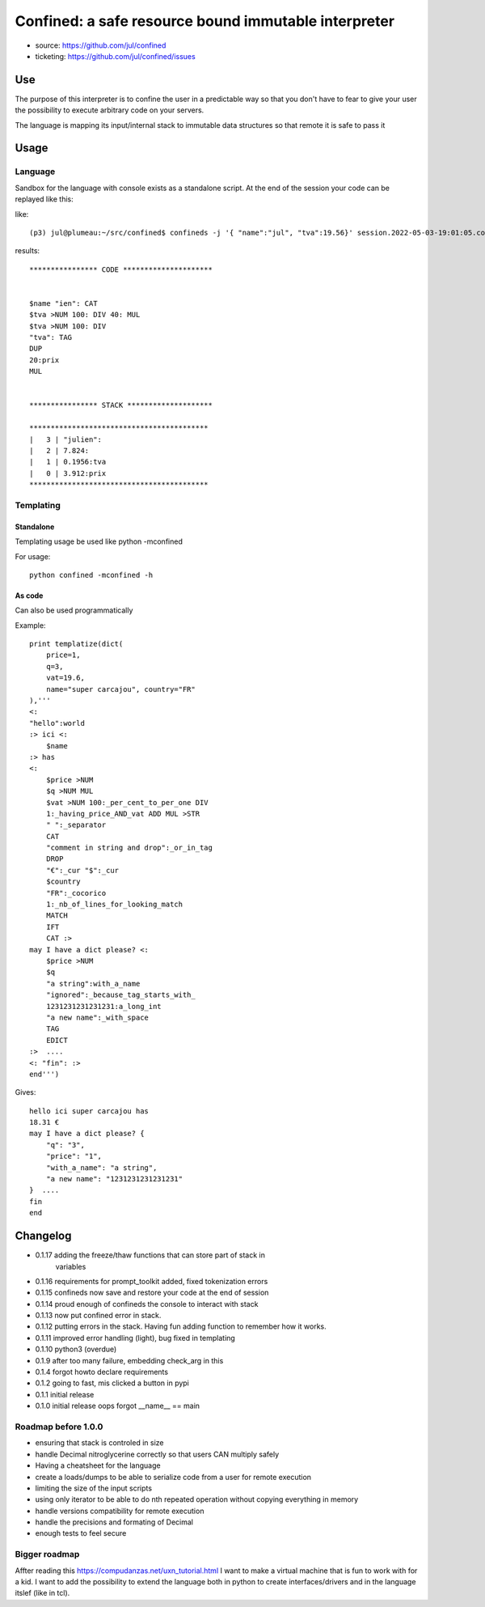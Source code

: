 =====================================================
Confined: a safe resource bound immutable interpreter
=====================================================

* source: https://github.com/jul/confined
* ticketing: https://github.com/jul/confined/issues

.. image:: 
   https://travis-ci.org/jul/confined.png

Use
===

The purpose of this interpreter is to confine the user in a predictable way
so that you don't have to fear to give your user the possibility to execute 
arbitrary code on your servers.

The language is mapping its input/internal stack to immutable data structures
so that remote it is safe to pass it 

Usage
=====

Language
********


Sandbox for the language with console exists as a standalone script.
At the end of the session your code can be replayed like this:

like::

    (p3) jul@plumeau:~/src/confined$ confineds -j '{ "name":"jul", "tva":19.56}' session.2022-05-03-19:01:05.confined

results::

    **************** CODE *********************


    $name "ien": CAT
    $tva >NUM 100: DIV 40: MUL 
    $tva >NUM 100: DIV
    "tva": TAG
    DUP
    20:prix
    MUL


    **************** STACK ********************

    ******************************************
    |   3 | "julien": 
    |   2 | 7.824: 
    |   1 | 0.1956:tva 
    |   0 | 3.912:prix 
    ******************************************



Templating
**********

Standalone
----------

Templating usage be used like python -mconfined

For usage::

    python confined -mconfined -h



As code
-------

Can also be used programmatically

Example::

    print templatize(dict(
        price=1, 
        q=3, 
        vat=19.6, 
        name="super carcajou", country="FR"
    ),'''
    <:
    "hello":world
    :> ici <:
        $name
    :> has
    <:
        $price >NUM
        $q >NUM MUL
        $vat >NUM 100:_per_cent_to_per_one DIV 
        1:_having_price_AND_vat ADD MUL >STR
        " ":_separator
        CAT
        "comment in string and drop":_or_in_tag
        DROP
        "€":_cur "$":_cur 
        $country
        "FR":_cocorico
        1:_nb_of_lines_for_looking_match
        MATCH
        IFT
        CAT :>
    may I have a dict please? <:
        $price >NUM
        $q
        "a string":with_a_name
        "ignored":_because_tag_starts_with_
        1231231231231231:a_long_int
        "a new name":_with_space
        TAG
        EDICT
    :>  ....  
    <: "fin": :>
    end''')


Gives::

    hello ici super carcajou has
    18.31 €
    may I have a dict please? {
        "q": "3", 
        "price": "1", 
        "with_a_name": "a string", 
        "a new name": "1231231231231231"
    }  ....  
    fin
    end


Changelog
=========
* 0.1.17    adding the freeze/thaw functions that can store part of stack in 
            variables
* 0.1.16    requirements for prompt_toolkit added, fixed tokenization errors
* 0.1.15    confineds now save and restore your code at the end of session
* 0.1.14    proud enough of confineds the console to interact with stack
* 0.1.13    now put confined error in stack.
* 0.1.12    putting errors in the stack. Having fun adding function to remember how it works.
* 0.1.11    improved error handling (light), bug fixed in templating
* 0.1.10    python3 (overdue)
* 0.1.9     after too many failure, embedding check_arg in this
* 0.1.4     forgot howto declare requirements
* 0.1.2     going to fast, mis clicked a button in pypi
* 0.1.1     initial release
* 0.1.0     initial release oops forgot __name__ == main

Roadmap before 1.0.0
********************

* ensuring that stack is controled in size 
* handle Decimal nitroglycerine correctly so that users CAN multiply safely
* Having a cheatsheet for the language
* create a loads/dumps to be able to serialize code from a user for remote execution
* limiting the size of the input scripts
* using only iterator to be able to do nth repeated operation without copying everything in memory
* handle versions compatibility for remote execution
* handle the precisions and formating of Decimal
* enough tests to feel secure

Bigger roadmap
**************

Affter reading this https://compudanzas.net/uxn_tutorial.html I want to make a virtual machine
that is fun to work with for a kid.
I want to add the possibility to extend the language both in python to create interfaces/drivers
and in the language itslef (like in tcl).



